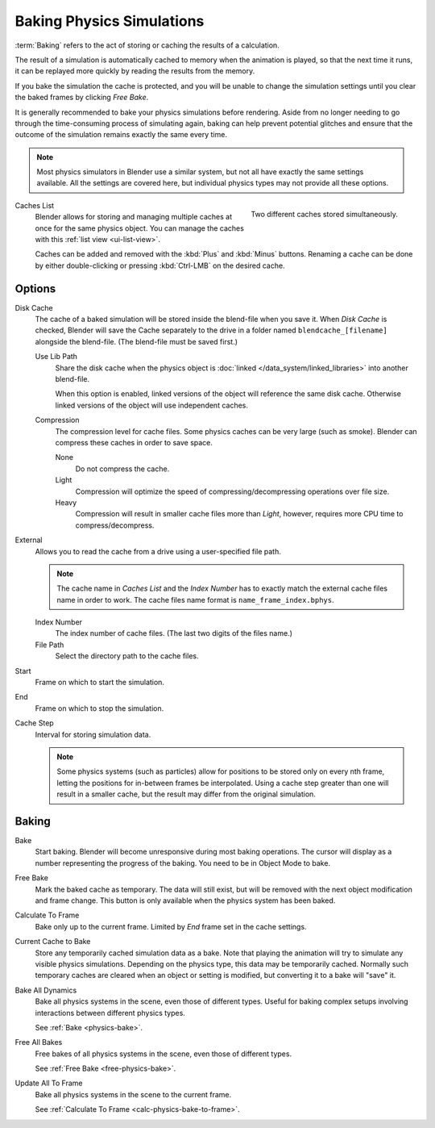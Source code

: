 .. _bpy.types.PointCache:
.. _bpy.ops.ptcache:

**************************
Baking Physics Simulations
**************************

:term:`Baking` refers to the act of storing or caching the results of a calculation.

The result of a simulation is automatically cached to memory when the animation is played,
so that the next time it runs, it can be replayed more quickly by reading the results from the memory.

If you bake the simulation the cache is protected,
and you will be unable to change the simulation settings
until you clear the baked frames by clicking *Free Bake*.

It is generally recommended to bake your physics simulations before rendering.
Aside from no longer needing to go through the time-consuming process of simulating again,
baking can help prevent potential glitches and ensure that the outcome of the simulation
remains exactly the same every time.

.. A screenshot of the baking interface is intentionally omitted, as it
   the available options vary slightly between different physics systems.

.. note::

   Most physics simulators in Blender use a similar system,
   but not all have exactly the same settings available. All the settings are covered here,
   but individual physics types may not provide all these options.

.. figure:: /images/physics_baking_multi-cache-interface.png
   :align: right

   Two different caches stored simultaneously.


Caches List
   Blender allows for storing and managing multiple caches at once for the same physics object.
   You can manage the caches with this :ref:`list view <ui-list-view>`.

   Caches can be added and removed with the :kbd:`Plus` and :kbd:`Minus` buttons.
   Renaming a cache can be done by either double-clicking or pressing :kbd:`Ctrl-LMB` on the desired cache.


Options
=======

Disk Cache
   The cache of a baked simulation will be stored inside the blend-file when you save it.
   When *Disk Cache* is checked, Blender will save the Cache separately to the drive
   in a folder named ``blendcache_[filename]`` alongside the blend-file.
   (The blend-file must be saved first.)

   Use Lib Path
      Share the disk cache when the physics object is
      :doc:`linked </data_system/linked_libraries>` into another blend-file.

      When this option is enabled, linked versions of the object will reference the same disk cache.
      Otherwise linked versions of the object will use independent caches.

   Compression
      The compression level for cache files. Some physics caches can be very large (such as smoke).
      Blender can compress these caches in order to save space.

      None
         Do not compress the cache.
      Light
         Compression will optimize the speed of compressing/decompressing operations over file size.
      Heavy
         Compression will result in smaller cache files more than *Light*,
         however, requires more CPU time to compress/decompress.

External
   Allows you to read the cache from a drive using a user-specified file path.

   .. (wip) The Smoke Cache (is always Disk Cache) can also be written to an arbitrary directory.

   .. note::

      The cache name in *Caches List* and the *Index Number*
      has to exactly match the external cache files name in order to work.
      The cache files name format is ``name_frame_index.bphys``.

   Index Number
      The index number of cache files. (The last two digits of the files name.)
   File Path
      Select the directory path to the cache files.

Start
   Frame on which to start the simulation.
End
   Frame on which to stop the simulation.

Cache Step
   Interval for storing simulation data.

   .. note::

      Some physics systems (such as particles)
      allow for positions to be stored only on every nth frame,
      letting the positions for in-between frames be interpolated.
      Using a cache step greater than one will result in a smaller cache,
      but the result may differ from the original simulation.

.. _physics-bake:


Baking
======

Bake
   Start baking.
   Blender will become unresponsive during most baking operations.
   The cursor will display as a number representing the progress of the baking.
   You need to be in Object Mode to bake.

.. _free-physics-bake:

Free Bake
   Mark the baked cache as temporary. The data will still exist,
   but will be removed with the next object modification and frame change.
   This button is only available when the physics system has been baked.

.. _calc-physics-bake-to-frame:

Calculate To Frame
   Bake only up to the current frame. Limited by *End* frame set in the cache settings.
Current Cache to Bake
   Store any temporarily cached simulation data as a bake.
   Note that playing the animation will try to simulate any visible physics simulations.
   Depending on the physics type, this data may be temporarily cached.
   Normally such temporary caches are cleared when an object or setting is
   modified, but converting it to a bake will "save" it.

Bake All Dynamics
   Bake all physics systems in the scene, even those of different types.
   Useful for baking complex setups involving interactions between different physics types.

   See :ref:`Bake <physics-bake>`.
Free All Bakes
   Free bakes of all physics systems in the scene, even those of different types.

   See :ref:`Free Bake <free-physics-bake>`.
Update All To Frame
   Bake all physics systems in the scene to the current frame.

   See :ref:`Calculate To Frame <calc-physics-bake-to-frame>`.
